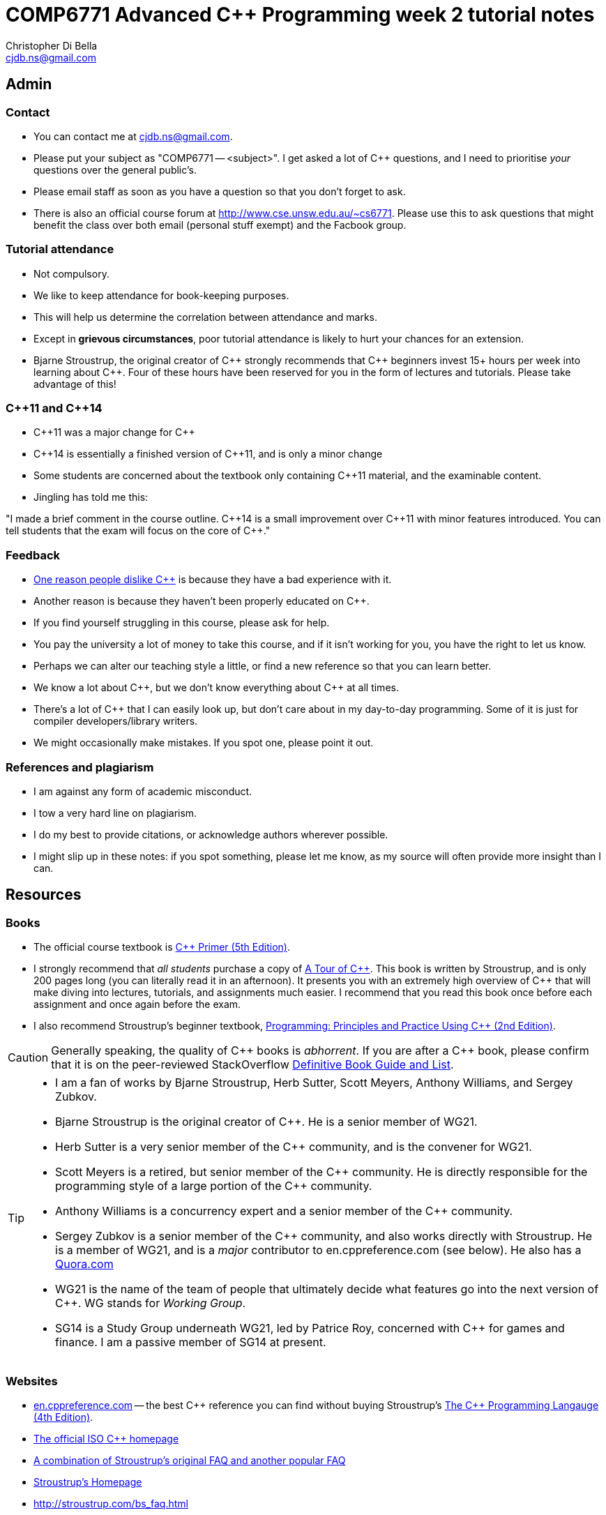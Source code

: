 COMP6771 Advanced C++ Programming week 2 tutorial notes
=======================================================
:Author: Christopher Di Bella
:Email: cjdb.ns@gmail.com
:Date: 2016/08/03
:Revision: 1
:cpp: C++

== Admin
=== Contact
* You can contact me at {Email}.
* Please put your subject as "COMP6771 -- <subject>". I get asked a lot of {cpp} questions, and I need
  to prioritise _your_ questions over the general public's.
* Please email staff as soon as you have a question so that you don't forget to ask.
* There is also an official course forum at http://www.cse.unsw.edu.au/~cs6771. Please use this to
  ask questions that might benefit the class over both email (personal stuff exempt) and the Facbook
  group.

=== Tutorial attendance
* Not compulsory.
* We like to keep attendance for book-keeping purposes.
   * This will help us determine the correlation between attendance and marks.
* Except in **grievous circumstances**, poor tutorial attendance is likely to hurt your chances for
  an extension.
* Bjarne Stroustrup, the original creator of {cpp} strongly recommends that {cpp} beginners invest 15+
  hours per week into learning about {cpp}. Four of these hours have been reserved for you in the form
  of lectures and tutorials. Please take advantage of this!

=== {cpp}11 and {cpp}14
* {cpp}11 was a major change for {cpp}
* {cpp}14 is essentially a finished version of {cpp}11, and is only a minor change
* Some students are concerned about the textbook only containing {cpp}11 material, and the
  examinable content.
* Jingling has told me this:

"I made a brief comment in the course outline. {cpp}14 is a small improvement over {cpp}11 with minor
features introduced. You can tell students that the exam will focus on the core of {cpp}."

=== Feedback
* link:https://www.quora.com/Why-do-a-lot-of-people-seem-to-dislike-C%2B%2B/answer/Christopher-Di-Bella?srid=CbmP[One reason people dislike {cpp}] is because they have a bad experience with it.
* Another reason is because they haven't been properly educated on {cpp}.
* If you find yourself struggling in this course, please ask for help.
* You pay the university a lot of money to take this course, and if it isn't working for you, you
  have the right to let us know.
* Perhaps we can alter our teaching style a little, or find a new reference so that you can learn
  better.
* We know a lot about {cpp}, but we don't know everything about {cpp} at all times.
* There's a lot of {cpp} that I can easily look up, but don't care about in my day-to-day
  programming. Some of it is just for compiler developers/library writers.
* We might occasionally make mistakes. If you spot one, please point it out.

=== References and plagiarism
* I am against any form of academic misconduct.
* I tow a very hard line on plagiarism.
* I do my best to provide citations, or acknowledge authors wherever possible.
* I might slip up in these notes: if you spot something, please let me know, as my source will
  often provide more insight than I can.

== Resources
=== Books
* The official course textbook is link:http://amzn.to/2asmqFr[C++ Primer (5th Edition)].
* I strongly recommend that _all students_ purchase a copy of link:http://amzn.to/2au6ArE[A Tour of {cpp}].
  This book is written by Stroustrup, and is only 200 pages long (you can literally read it in an
  afternoon). It presents you with an extremely high overview of {cpp} that will make diving into
  lectures, tutorials, and assignments much easier. I recommend that you read this book once before
  each assignment and once again before the exam.
* I also recommend Stroustrup's beginner textbook, link:http://amzn.to/2aB2G1H[Programming: Principles and Practice Using {cpp} (2nd Edition)].

[CAUTION]
=========
Generally speaking, the quality of {cpp} books is _abhorrent_. If you are after a {cpp} book, please
confirm that it is on the peer-reviewed StackOverflow link:http://bit.ly/1hOS1iB[Definitive Book Guide and List].
=========

[TIP]
=====
* I am a fan of works by Bjarne Stroustrup, Herb Sutter, Scott Meyers, Anthony Williams, and Sergey
  Zubkov.
* Bjarne Stroustrup is the original creator of {cpp}. He is a senior member of WG21.
* Herb Sutter is a very senior member of the {cpp} community, and is the convener for WG21.
* Scott Meyers is a retired, but senior member of the {cpp} community. He is directly responsible for
  the programming style of a large portion of the {cpp} community.
* Anthony Williams is a concurrency expert and a senior member of the {cpp} community.
* Sergey Zubkov is a senior member of the {cpp} community, and also works directly with Stroustrup.
  He is a member of WG21, and is a _major_ contributor to en.cppreference.com (see below). He also
  has a link:https://www.quora.com/profile/Sergey-Zubkov-1[Quora.com]

* WG21 is the name of the team of people that ultimately decide what features go into the next
  version of {cpp}. WG stands for 'Working Group'.
* SG14 is a Study Group underneath WG21, led by Patrice Roy, concerned with {cpp} for games and
  finance. I am a passive member of SG14 at present.
=====

=== Websites
* link:en.cppreference.com[] -- the best {cpp} reference you can find without buying Stroustrup's
  link:http://amzn.to/2ahE2Xo[The {cpp} Programming Langauge (4th Edition)].
* link:http://isocpp.org[The official ISO {cpp} homepage]
* link:http://isocpp.org/faq[A combination of Stroustrup's original FAQ and another popular FAQ]
* link:http://stroustrup.com/[Stroustrup's Homepage]
* http://stroustrup.com/bs_faq.html
* http://stroustrup.com/bs_faq2.html
* link:http://stroustrup.com/C++11FAQ.html[Stroustrup's FAQ for {cpp}11]
* link:https://herbsutter.com/[Herb Sutter's homepage]
* link:https://herbsutter.com/gotw/[Sutter's problems page] (very insightful, and laid the
  foundations for his book series)
* link:http://stackoverflow.com/questions/tagged/c%2b%2b-faq?sort=votes[StackOverflow {cpp} FAQ]
* link:http://stackoverflow.com/questions/388242/the-definitive-c-book-guide-and-list[The Definitive {cpp} Book Guide and List]
* link:https://www.quora.com/profile/Christopher-Di-Bella[My Quora.com profile] (yes, I'm tooting
  my own horn a bit here, but you might find it useful)

=== Style guides
* There is no course-endorsed C++ style guide.
* My personal favourite is the link:http://bit.ly/1YnLJv7[CppCoreGuidelines].
* My tutorials will reference these guidelines a _lot_.
* The guidelines were started by Stroustrup and Sutter, and many extremely senior {cpp} programmers
  contribute to these guidelines.
* I am not a fan of the Google {cpp} Style Guide. It is highly restrictive, and limits the potential
  of {cpp} to something similar of a C-subset or Java-subset of {cpp}.
* I don't like hard-and-fast rules, but I do advocate a _few_.

== Content
=== {cpp} is not _C with Classes_.
* It is much more than _C with Classes_, as you will learn throughout the course.
* You cannot think of {cpp} as a superset of C.
* Many C programs do not compile with a {cpp} compiler.
* Some C programs that do compile with a {cpp} compiler will give you different output to when they
  are compiled on a C compiler, despite being identical source!

=== {cpp} is not _Java with low level stuff_
* link:http://stroustrup.com/bs_faq.html#Java[See Stroustrup's answer on this.]
* Don't try to program {cpp} in the same style as Java: you will do very poorly in this course.
* You will also never take advantage of {cpp}'s potential.

=== `main`
* _Must_ adhere to one of these forms:
[source,cpp]
------------
int main() { }
int main(int argc, char* argv[]) { }
int main(int argc, char* argv[], /* other parameters */) { }
------------

* Return type must be `int`. Anything else should be rejected by the compiler, as it is _not_ a {cpp}
  program.
* You cannot call `main`.
* `main` cannot be `static`, `inline`, or `constexpr`.

[TIP]
=====
`main` is a special function that does not require a `return` statement.
If your program reaches the end of `main` and doesn't execute a `return` statement, it implicitly
returns 0.

I liken this to a POSIX program: if there isn't a problem, no need to signal anything; if there _is_
a problem, then return a non-zero value.
=====

Reference: http://en.cppreference.com/w/cpp/language/main_function

=== Types
* A declaration is like an announcement to the compiler, saying "this exists!"
* A definition is actually telling the compiler about the object/function/type
* Prefer to use `{}` over `=` when initialising things. For example:
[source,cpp]
------------
int foo{ 10 };    // do this
int bar = 10;     // don't do this
int fizz = 10.5;  // fizz is actually 10
int buzz{ 10.5 }; // compiler error: trying to put a double in an int
------------

* Better yet, use `auto` on the left-hand-side. Then you just need to worry about the
  right-hand-side.
* You _need_ to use `=` with `auto`, and you _need_ to initialise your variables.
[source,cpp]
------------
auto foo = 10;   // foo is an int
auto bar = 10.5; // bar is a double
auto fizz = 10U; // fizz is an unsigned int
auto buzz;       // error: you forgot to initialise your variable
------------

. Further reading
[TIP]
=====
https://herbsutter.com/2013/06/07/gotw-92-solution-auto-variables-part-1/
https://herbsutter.com/2013/06/13/gotw-93-solution-auto-variables-part-2/
https://herbsutter.com/2013/08/12/gotw-94-solution-aaa-style-almost-always-auto/
https://www.youtube.com/watch?v=xnqTKD8uD64&feature=youtu.be&t=28m24s
=====

==== References
* A reference is an alias for an object.
* If you assign a value to a reference, you're in fact assigning it to the object it refers to.
* You can't change what a reference refers to. It refers to what it is initialised with.
* We do this to create a reference:
[source,cpp]
------------
auto foo = 10;
auto bar& = foo;

std::cout << foo << ' ' << bar << '\n';
++foo;
std::cout << foo << ' ' << bar << '\n';
++bar;
std::cout << foo << ' ' << bar << '\n';
------------

* A `const` reference refers to an object whose value can't be changed.
* By putting the `const` there, you are promising that you won't modify the referred object via the
  reference (but you can via other means).
[source,cpp]
------------
auto foo = 10;
const auto& bar = foo;

std::cout << foo << ' ' << bar << '\n';
foo = 20;
std::cout << foo << ' ' << bar << '\n';
bar = 300; // error: can't write to a const reference.
------------

==== Pointers
* A pointer is an object that 'points' to another object.
* A pointer is like a reference, but you can change what it points to.
* `nullptr` means that the pointer doesn't point to anything.
* Prefer references unless you need to change what is being referred to, or you need a `nullptr`.
* When you want to access the object that is being referred to, we dereference the pointer.
* Dereferencing a `nullptr` is undefined behaviour.
* When assigning a pointer, you need to make sure that the types match up.
[source,cpp]
------------
auto* foo = nullptr; // this isn't pointing to anything.
auto pi = 3.1415;
foo = &pi; // foo now points to pi's location in memory

std::cout << foo << ' ' << pi << '\n'; // prints out foo's location in memory
std::cout << *foo << ' ' << pi << '\n'; // *foo is the same as pi, and is like a reference.
*foo = 3.141592; // changing pi through foo
std::cout << foo << ' ' << pi << '\n';
std::cout << *foo << ' ' << pi << '\n';

auto bar e = 2.8;
foo = &e; // foo now points to e's memory location and has nothing to do with pi
std::cout << foo << ' ' << e << ' ' << pi << '\n';
std::cout << *foo << ' ' << e << ' ' << pi <<'\n';
------------

* There's two types of pointer: `const` pointers, and pointer to `const`.
* A `const` pointer is a pointer that can only point to one thing, like a reference can only
  reference one thing.
* A pointer to `const` is a pointer that can point to anything at any time, but you can't change the
  value that is pointed to when you dereference the pointer.
[source,cpp]
------------
auto pi = 3.14;
auto* const foo = &pi;
*foo = 3.1415; // ok
foo = nullptr; // error: foo is a const pointer and cannot be changed

const auto* bar = &pi; // bar is the pointer, pi is the pointee
*bar = 3.141592; // error: bar is a pointer-to-const, so you cannot change the pointee
bar = nullptr; // ok

const auto* const fizz = &pi;
*fizz = 3.141592; // error: fizz is a pointer-to-const, so you cannot change the pointee
fizz = nullptr; // error: fizz is a const pointer and cannot be changed
------------

=== Streams
* `<<` is the put-to operator, and is associated with output.
* `>>` is the get-from operator, and is associated with input.

==== `iostream`
* `cout` is the character output stream.
* `cerr` is the character error stream.

[CAUTION]
=========
* Many students asked why I choose to use `'\n'` over `endl` in tutorials.
* They pointed out that `endl` is a platform-independent version of `'\n'`, and becomes `"\r\n"` on
  Windows systems, and `'\n'` on Unix systems such as Linux.
* Many textbooks and online sources state this, but it isn't correct.
* `endl` does two things: it puts `'\n'` to the output/error stream, and then flushes the buffer.
* Flushing a buffer is slow, so your program might suffer a performance hit.
* If you're sceptical, take a look through any of the textbooks I mentioned above.
* The CppCoreGuidelines recommend against using `endl` unless you _need_ to print `'\n'` and then
  flush the buffer.
* If you _really_ need to flush frequently, consider `cerr` or `unitbuf` in real-world programs.
  I am not sure if this will work for COMP6771 assignments or if output put to `cerr` is ignored.
* Provided that you understand the first four points, these are not hard-and-fast rules, but my
  recommendations, based off more experienced {cpp} programmers (e.g. Stroustrup, Sutter, Zubkov,
  etc.)
* The following code examples all do the same thing:
[source,cpp]
------------
// example 1
std::cout << "Hello, world!" << std::endl;

// example 2
std::cout << "Hello, world!\n" << std::flush;

// example 3
std::cout << "Hello, world!\n";
std::cout.flush();

// example 4
std::cout << "Hello, world!";
std::cout.put('\n');
std::cout.flush();
------------
=========

* `cin` is the character input stream.

[CAUTION]
=========
* When getting input from `cin`, you need to check whether or not the input is properly formatted.
* Compile and run the the program below, and try entering the input `a 12345`:

[source,cpp]
------------
#include <iostream>

int main()
{
   std::cout << "Enter two unsigned ints:\n";
   auto a = 0U;
   auto b = 0U;
   std::cin >> a >> b;
   std::cout << "a == " << a << "; b == " << b << '\n';
}
------------

* Because you didn't check that the input was good, your program didn't know what to do.
* The results are probably _very_ interesting.
* Now do the same thing with this program:
[source,cpp]
------------
#include <iostream>
#include <limits>

int main()
{
   std::cout << "Enter two unsigned ints:\n"
   auto a = 0U;
   auto b = 0U;

   // keep trying to get input until the correct type of input is put in
   while (!(std::cin >> a >> b))
   {
      std::cerr << "Whoops! Please enter two whole numbers >= 0.\n";
      std::cout << "Enter two unsigned ints:\n";

      // clear the error flags
      std::cin.clear();

      // ignore everything until the first new line in the buffer
      std::cin.ignore(std::numeric_limits<std::streamsize>::max(), '\n');
   }

   std::cout << "a == " << a << "; b == " << b << '\n';
}
------------
=========

===== References
* Working Draft, Standard for Programming Language {cpp}, p.1051 (final {cpp}14 draft)
* link:https://github.com/isocpp/CppCoreGuidelines/blob/master/CppCoreGuidelines.md#slio50-avoid-endl[CppCoreGuidelines: Avoid `endl`]
* link:https://www.quora.com/Why-is-endl-preferred-over-n-sequence-in-C%2B%2B/answer/Sergey-Zubkov-1?srid=CbmP&share=527eb8ca[Why is `endl` preferred over `'\n'` sequence? -- Quora.com]
* link:https://www.youtube.com/watch?v=GMqQOEZYVJQ[{cpp} Weekly ep 7: Stop using `std::endl`]
* link:http://en.cppreference.com/w/cpp/io/manip/endl[en.cppreference.com on `endl`]
* link:http://stackoverflow.com/questions/213907/c-stdendl-vs-n[StackOverflow post on `'\n'` and `endl`]

==== `fstream`
* `ofstream` is for file output.
* `ifstream` is for file input.
* `fstream` is for file input and file output on the _same_ file at the _same_ time. Don't use this
  unless you need to perform both input and output on the same file.
   - Anything applicable to `ifstream` is also applicable to `fstream`
   - Anything applicable to `ofstream` is also applicable to `fstream`
* Using file streams is the same as when you use `cout` and `cin`.
[CAUTION]
=========
* Many sources incorrectly inform you to use `ifstream::eof` when reading in from file.
* `eof` is just an indicator
* This is the correct way to handle file input:
[source,cpp]
------------
#include <iostream>
#include <fstream>

int main()
{
   auto infile = std::ifstream{ "foo" };
   if (!infile)
   {
      std::cerr << "File opening failed\n";
      return 1;
   }

   // we use a for-statement, because we don't need to use the variable `a`
   // after we finish reading in the file!
   for (auto a = 0; infile >> a; )
      std::cout << a << '\n';

   if (infile.eof())
   {
      std::cout << "End of file reached successfully\n";
   }
   else if (infile.bad())
   {
      std::err << "I/O error while reading\n";
      return 2;
   }
   else if (file.fail())
   {
      std::err << "Non-integer data encountered\n";
      return 3;
   }
}
------------

.Reference
****
* Author: Sergey Zubkov
* Source: https://www.quora.com/What-is-the-the-function-of-eof-in-c%2B%2B/answer/Sergey-Zubkov-1?srid=CbmP
* I modified the code to suit the style of code I teach. This is a demonstration of what _verbatim
  plagiarism_ looks like.
* **Do not plagiarise others' work.**
****
=========

=== RAII
* Notice how Sergey didn't close the file, and I didn't bother to add it in for him to suit my
  style.
* This is an example of Resource Acquisition is Initialisation (RAII for short).
* RAII is essentially an object cleaning up after itself when you are finished with it.
* "Finished" means the object has been destroyed:
   - The end of the expression for a temporary (an object without a name, such as a string literal)
   - A local variable gone out of scope
   - Deleting (freeing) an object on the heap
   - Leaving the program (for `static` varaibles)
   - We will cover object lifetime throughout the course, so don't panic if you don't get it yet.
   - Source: http://en.cppreference.com/w/cpp/language/lifetime
* RAII is not like garbage collection
   - RAII is a programming _idiom_; garbage collection is a fire-and-forget tool.
   - RAII requires you to allocate resources and clean up after yourself
   - When using RAII correctly, you are guaranteed to have the clean up when the object is
     destroyed. Garbage collection makes no such guarantee.
   - Source 1: http://en.cppreference.com/w/cpp/language/raii
   - Source 2: http://stackoverflow.com/questions/8712666/when-has-raii-an-advantage-over-gc
* When the `ifstream` object goes out of scope, the file will automatically be closed.
* An `ofstream` file will flush the stream and then close.
* If you're uncomfortable about the above, you can consider this program instead:
[source,cpp]
------------
#include <iostream>
#include <fstream>

int main()
{
   if (auto infile = std::ifstream{ "foo" })
   {
      for (auto a = 0; infile >> a; )
         std::cout << a << '\n';

      if (infile.eof())
      {
         std::cout << "End of file reached successfully\n";
      }
      else if (infile.bad())
      {
         std::err << "I/O error while reading\n";
         return 2;
      }
      else if (file.fail())
      {
         std::err << "Non-integer data encountered\n";
         return 3;
      }
   }
   else
   {
      std::cerr << "File opening failed\n";
      return 1;
   } // file closed here, where the if-statement is finished.
}
------------

.Reference
[CAUTION]
=========
* Author: Sergey Zubkov
* Source: https://www.quora.com/What-is-the-the-function-of-eof-in-c%2B%2B/answer/Sergey-Zubkov-1?srid=CbmP
* I modified the code to suit the style of code I teach. This is a demonstration of what _derived
  plagiarism_ looks like.
* **Do not do plagiarise others' work.**
=========

* I actually recommend this one. The original example was just for motivation about RAII.
* When we get to the end of the outer `if`-statement, the file is automatically closed.
* We generally like to keep objects as local as possible, which is why I've used a `for`-loop
  instead of a `while`-loop.

==== `sstream`
* `istringstream` is for converting values in text to types (e.g. `"42"` to `42`)
* `ostringstream` is for converting objects to values in strings (e.g. `42` to `"42"`)
* `stringstream` is for both `istringstream` operations and `ostringstream` operations.
* The same rules apply to the `sstream` objects as `iostream` and `fstream` objects.
